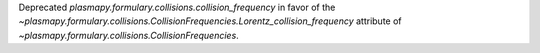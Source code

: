 Deprecated `plasmapy.formulary.collisions.collision_frequency` in favor
of the `~plasmapy.formulary.collisions.CollisionFrequencies.Lorentz_collision_frequency` attribute of
`~plasmapy.formulary.collisions.CollisionFrequencies`.
